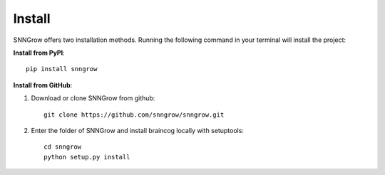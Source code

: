 Install
-------

SNNGrow offers two installation methods.
Running the following command in your terminal will install the project:

**Install from PyPI**::

    pip install snngrow

**Install from GitHub**:

1. Download or clone SNNGrow from github::

    git clone https://github.com/snngrow/snngrow.git

2. Enter the folder of SNNGrow and install braincog locally with setuptools::

    cd snngrow
    python setup.py install
